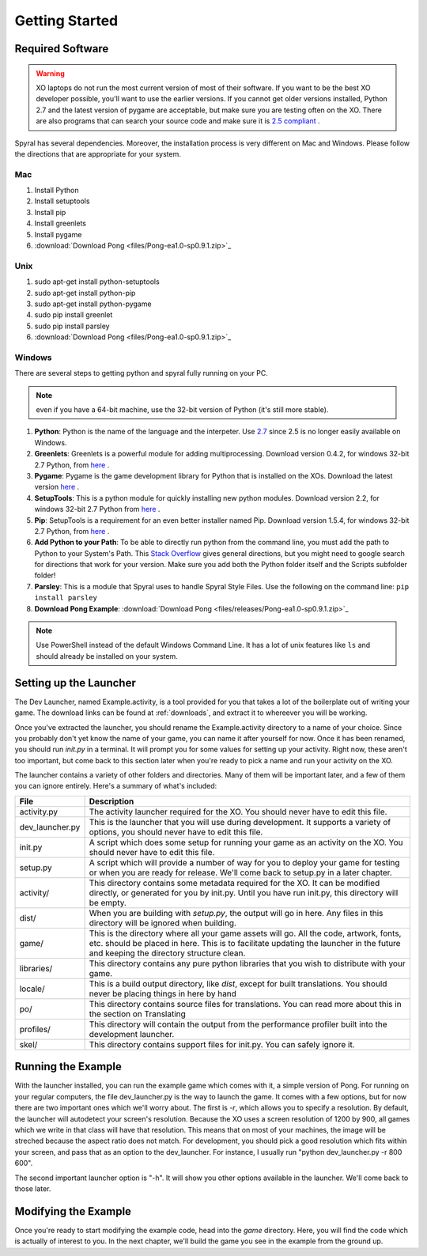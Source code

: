 Getting Started
===============

Required Software
-----------------

.. warning:: XO laptops do not run the most current version of most of their software. If you want to be the best XO developer possible, you'll want to use the earlier versions. If you cannot get older versions installed, Python 2.7 and the latest version of pygame are acceptable, but make sure you are testing often on the XO. There are also programs that can search your source code and make sure it is `2.5 compliant <https://github.com/ghewgill/pyqver>`_ .
   
Spyral has several dependencies. Moreover, the installation process is very different on Mac and Windows. Please follow the directions that are appropriate for your system.

Mac
***

#. Install Python
#. Install setuptools
#. Install pip
#. Install greenlets
#. Install pygame
#. :download:`Download Pong <files/Pong-ea1.0-sp0.9.1.zip>`_

Unix
****

#. sudo apt-get install python-setuptools
#. sudo apt-get install python-pip
#. sudo apt-get install python-pygame
#. sudo pip install greenlet
#. sudo pip install parsley
#. :download:`Download Pong <files/Pong-ea1.0-sp0.9.1.zip>`_

Windows
*******

There are several steps to getting python and spyral fully running on your PC. 

.. note:: even if you have a 64-bit machine, use the 32-bit version of Python (it's still more stable). 

#. **Python**: Python is the name of the language and the interpeter. Use `2.7 <http://python.org/ftp/python/2.7.6/python-2.7.6.msi>`_ since 2.5 is no longer easily available on Windows.
#. **Greenlets**: Greenlets is a powerful module for adding multiprocessing. Download version 0.4.2, for windows 32-bit 2.7 Python, from `here <http://www.lfd.uci.edu/~gohlke/pythonlibs/#greenlet>`_ .
#. **Pygame**: Pygame is the game development library for Python that is installed on the XOs. Download the latest version `here <http://pygame.org/ftp/pygame-1.9.1.win32-py2.7.msi>`_ .
#. **SetupTools**: This is a python module for quickly installing new python modules. Download version 2.2, for windows 32-bit 2.7 Python from `here <http://www.lfd.uci.edu/~gohlke/pythonlibs/#setuptools>`_ .
#. **Pip**: SetupTools is a requirement for an even better installer named Pip. Download version 1.5.4, for windows 32-bit 2.7 Python, from `here <http://www.lfd.uci.edu/~gohlke/pythonlibs/#pip>`_ .
#. **Add Python to your Path**: To be able to directly run python from the command line, you must add the path to Python to your System's Path. This `Stack Overflow <http://stackoverflow.com/questions/3701646/how-to-add-to-the-pythonpath-in-windows-7>`_ gives general directions, but you might need to google search for directions that work for your version. Make sure you add both the Python folder itself and the Scripts subfolder folder!
#. **Parsley**: This is a module that Spyral uses to handle Spyral Style Files. Use the following on the command line: ``pip install parsley``
#. **Download Pong Example**: :download:`Download Pong <files/releases/Pong-ea1.0-sp0.9.1.zip>`_

.. note:: Use PowerShell instead of the default Windows Command Line. It has a lot of unix features like ``ls`` and should already be installed on your system.


Setting up the Launcher
-----------------------

The Dev Launcher, named Example.activity, is a tool provided for you that takes a lot of the boilerplate out of writing your game. The download links can be found at :ref:`downloads`, and extract it to whereever you will be working.

Once you've extracted the launcher, you should rename the Example.activity directory to a name of your choice. Since you probably don't yet know the name of your game, you can name it after yourself for now. Once it has been renamed, you should run *init.py* in a terminal. It will prompt you for some values for setting up your activity. Right now, these aren't too important, but come back to this section later when you're ready to pick a name and run your activity on the XO.

The launcher contains a variety of other folders and directories. Many of them will be important later, and a few of them you can ignore entirely. Here's a summary of what's included:

================ ===========
File             Description
================ ===========
activity.py      The activity launcher required for the XO. You should never have to edit this file.
dev_launcher.py  This is the launcher that you will use during development. It supports a variety of options, you should never have to edit this file.
init.py          A script which does some setup for running your game as an activity on the XO. You should never have to edit this file.
setup.py         A script which will provide a number of way for you to deploy your game for testing or when you are ready for release. We'll come back to setup.py in a later chapter. 
activity/        This directory contains some metadata required for the XO. It can be modified directly, or generated for you by init.py. Until you have run init.py, this directory will be empty.
dist/            When you are building with *setup.py*, the output will go in here. Any files in this directory will be ignored when building.
game/            This is the directory where all your game assets will go. All the code, artwork, fonts, etc. should be placed in here. This is to facilitate updating the launcher in the future and keeping the directory structure clean.
libraries/       This directory contains any pure python libraries that you wish to distribute with your game.
locale/          This is a build output directory, like *dist*, except for built translations. You should never be placing things in here by hand
po/              This directory contains source files for translations. You can read more about this in the section on Translating
profiles/        This directory will contain the output from the performance profiler built into the development launcher.
skel/            This directory contains support files for init.py. You can safely ignore it.
================ ===========

Running the Example
-------------------

With the launcher installed, you can run the example game which comes with it, a simple version of Pong. For running on your regular computers, the file dev_launcher.py is the way to launch the game. It comes with a few options, but for now there are two important ones which we'll worry about. The first is *-r*, which allows you to specify a resolution. By default, the launcher will autodetect your screen's resolution. Because the XO uses a screen resolution of 1200 by 900, all games which we write in that class will have that resolution. This means that on most of your machines, the image will be streched because the aspect ratio does not match. For development, you should pick a good resolution which fits within your screen, and pass that as an option to the dev_launcher. For instance, I usually run "python dev_launcher.py -r 800 600".

The second important launcher option is "-h". It will show you other options available in the launcher. We'll come back to those later.

Modifying the Example
---------------------

Once you're ready to start modifying the example code, head into the *game* directory. Here, you will find the code which is actually of interest to you. In the next chapter, we'll build the game you see in the example from the ground up.
